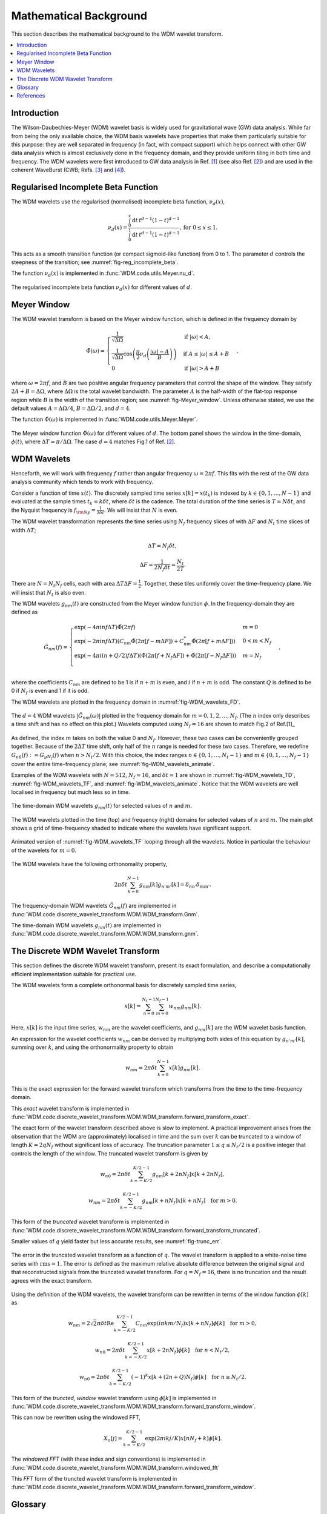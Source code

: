 =======================
Mathematical Background
=======================

This section describes the mathematical background to the WDM wavelet transform.



.. contents::
   :local:



Introduction
------------

The Wilson-Daubechies-Meyer (WDM) wavelet basis is widely used for gravitational wave (GW) data analysis.
While far from being the only available choice, the WDM basis wavelets have properties that make 
them particularly suitable for this purpose: they are well separated in frequency (in fact, with
compact support) which helps connect with other GW data analysis which is almost exclusively done 
in the frequency domain, and they provide uniform tiling in both time and frequency.
The WDM wavelets were first introduced to GW data analysis in Ref. [1]_ (see also Ref. [2]_) and are used in 
the coherent WaveBurst (CWB; Refs. [3]_ and [4]_).



Regularised Incomplete Beta Function
------------------------------------

The WDM wavelets use the regularised (normalised) incomplete
beta function, :math:`\nu_d(x)`,

.. math::
   :name: eq:reg_incomplete_beta

   \nu_d(x) = \frac{ \int_0^x \mathrm{d}t \, t^{d-1} (1 - t)^{d-1} }
                         { \int_0^1 \mathrm{d}t \, t^{d-1} (1 - t)^{d-1} } ,
                         \mathrm{for}\; 0\leq x\leq 1.

This acts as a smooth transition function (or compact sigmoid-like function) from 0 to 1.
The parameter :math:`d` controls the steepness of the transition; see :numref:`fig-reg_incomplete_beta`.

The function :math:`\nu_d(x)` is implemented in :func:`WDM.code.utils.Meyer.nu_d`.

.. _fig-reg_incomplete_beta:

.. figure:: ../figures/reg_incomplete_beta.png
   :alt: reg_incomplete_beta
   :align: center
   :width: 70%

   The regularised incomplete beta function :math:`\nu_d(x)` for different values of :math:`d`.



Meyer Window
------------

The WDM wavelet transform is based on the Meyer window function, which is 
defined in the frequency domain by

.. math::
   :name: eq:Meyer_window

    \tilde{\Phi}(\omega) = \begin{cases}
        \frac{1}{\sqrt{\Delta\Omega}} & \text{if } |\omega| < A, \\
        \frac{1}{\sqrt{\Delta\Omega}} \cos\left(\frac{\pi}{2}\nu_d\left(\frac{|\omega| -
         A}{B}\right)\right) & \text{if } A \leq |\omega| \leq A + B \\
        0 & \text{if } |\omega| > A + B
    \end{cases} ,

where :math:`\omega=2\pi f`, and :math:`B` are two positive angular frequency parameters that control the shape of the window.
They satisfy :math:`2A + B = \Delta\Omega`, where :math:`\Delta\Omega` is the total wavelet bandwidth.
The parameter :math:`A` is the half-width of the flat-top response region while :math:`B` is the width of the transition region;
see :numref:`fig-Meyer_window`.
Unless otherwise stated, we use the default values :math:`A=\Delta \Omega/4`, :math:`B=\Delta \Omega/2`, and :math:`d=4`.

The function :math:`\tilde{\Phi}(\omega)` is implemented in :func:`WDM.code.utils.Meyer.Meyer`.

.. _fig-Meyer_window:

.. figure:: ../figures/Meyer_window.png
   :alt: Meyer_window
   :align: center
   :width: 90%

   The Meyer window function :math:`\tilde{\Phi}(\omega)` for different values of :math:`d`.
   The bottom panel shows the window in the time-domain, :math:`\phi(t)`, 
   where :math:`\Delta T = \pi/\Delta \Omega`. The case :math:`d=4` matches Fig.1 of Ref. [2]_.



WDM Wavelets
------------

Henceforth, we will work with frequency :math:`f` rather than angular frequency :math:`\omega=2\pi f`. 
This fits with the rest of the GW data analysis community which tends to work with frequency.

Consider a function of time :math:`x(t)`. 
The discretely sampled time series :math:`x[k]=x(t_k)` is indexed by :math:`k\in\{0, 1, \ldots, N-1\}` 
and evaluated at the sample times :math:`t_k=k\delta t`, where :math:`\delta t` is the cadence.
The total duration of the time series is :math:`T=N\delta t`, 
and the Nyquist frequency is :math:`f_{\rm Ny}=\frac{1}{2\delta t}`.
We will insist that :math:`N` is even.

The WDM wavelet transformation represents the time series using :math:`N_f` frequency slices of with :math:`\Delta F`
and :math:`N_t` time slices of width :math:`\Delta T`; 

.. math::
   :name: eq:DeltaT

   \Delta T = N_f \delta t ,

.. math::
   :name: eq:DeltaF

   \Delta F = \frac{1}{2 N_f \delta t} = \frac{N_t}{2T} .

There are :math:`N=N_t N_f` cells, each with area :math:`\Delta T \Delta F = \frac{1}{2}`.
Together, these tiles uniformly cover the time–frequency plane.
We will insist that :math:`N_t` is also even.

The WDM wavelets :math:`g_{nm}(t)` are constructed from the Meyer window function :math:`\phi`. 
In the frequency-domain they are defined as

.. math::
   :name: eq:Gnm

    \tilde{G}_{nm}(f) = \begin{cases}
        \exp(-4\pi i n f \Delta T) \tilde{\Phi}(2\pi f) & m=0 \\
        \exp(-2\pi i n f \Delta T) \left( C_{nm}\tilde{\Phi}(2\pi [f-m\Delta F])
        +C^*_{nm}\tilde{\Phi}(2\pi [f+m\Delta F]) \right) & 0<m<N_f \\
        \exp(-4\pi i (n+Q/2) f \Delta T) \left( \tilde{\Phi}(2\pi [f+N_f\Delta F]) + 
        \tilde{\Phi}(2\pi [f-N_f\Delta F]) \right) & m=N_f \\
    \end{cases} ,

where the coefficients :math:`C_{nm}` are defined to be 1 is if :math:`n+m` 
is even, and :math:`i` if :math:`n+m` is odd.
The constant :math:`Q` is defined to be 0 if :math:`N_f` is even and 1 if it is odd.

The WDM wavelets are plotted in the frequency domain in :numref:`fig-WDM_wavelets_FD`.

.. _fig-WDM_wavelets_FD:

.. figure:: ../figures/Gnm_spectra.png
   :alt: Gnm_spectra
   :align: center
   :width: 70%

   The :math:`d=4` WDM wavelets :math:`|\tilde{G}_{nm}(\omega)|` plotted in the frequency domain for 
   :math:`m=0, 1, 2,\ldots,N_f`. (The :math:`n` index only describes a time shift and has no effect on 
   this plot.) Wavelets computed using :math:`N_f=16` are shown to match Fig.2 of Ref.[1]_

As defined, the index :math:`m` takes on both the value 0 and :math:`N_f`.
However, these two cases can be conveniently grouped together.
Because of the :math:`2\Delta T` time shift, only half of the :math:`n` range is needed for these two cases.
Therefore, we redefine :math:`G_{n0}(f):=G_{gN_f}(f)` when :math:`n>N_t/2`.
With this choice, the index ranges :math:`n\in\{0,1,\ldots,N_t-1\}` and :math:`m\in\{0,1,\ldots,N_f-1\}`
cover the entire time-frequency plane; see :numref:`fig-WDM_wavelets_animate`.

Examples of the WDM wavelets with :math:`N=512`, :math:`N_f=16`, and :math:`\delta t=1`
are shown in :numref:`fig-WDM_wavelets_TD`, :numref:`fig-WDM_wavelets_TF`, and :numref:`fig-WDM_wavelets_animate`.
Notice that the WDM wavelets are well localised in frequency but much less so in time.

.. _fig-WDM_wavelets_TD:

.. figure:: ../figures/gnm_wavelets.png
   :alt: gnm_wavelets
   :align: center
   :width: 70%

   The time-domain WDM wavelets :math:`g_{nm}(t)` for selected values of :math:`n` and :math:`m`.

.. _fig-WDM_wavelets_TF:

.. figure:: ../figures/wavelets_TF.png
   :alt: wavelets_TF
   :align: center
   :width: 90%

   The WDM wavelets plotted in the time (top) and frequency (right) domains for selected values of :math:`n` and :math:`m`.
   The main plot shows a grid of time-frequency shaded to indicate where the wavelets have significant support.

.. _fig-WDM_wavelets_animate:

.. figure:: ../figures/wavelet_animation.gif
   :alt: wavelet_animation
   :align: center
   :width: 90%

   Animated version of :numref:`fig-WDM_wavelets_TF` looping through all the wavelets. 
   Notice in particular the behaviour of the wavelets for :math:`m=0`.

The WDM wavelets have the following orthonomality property,

.. math::
   :name: eq:orthonorm

   2 \pi \delta t \sum_{k=0}^{N-1} g_{nm}[k] g_{n'm'}[k] = \delta_{nn'} \delta_{mm'} .

The frequency-domain WDM wavelets :math:`\tilde{G}_{nm}(f)` are implemented in 
:func:`WDM.code.discrete_wavelet_transform.WDM.WDM_transform.Gnm`.

The time-domain WDM wavelets :math:`g_{nm}(t)` are implemented in 
:func:`WDM.code.discrete_wavelet_transform.WDM.WDM_transform.gnm`.



The Discrete WDM Wavelet Transform
----------------------------------

This section defines the discrete WDM wavelet transform, present its exact formulation, and describe a 
computationally efficient implementation suitable for practical use.

The WDM wavelets form a complete orthonormal basis for discretely sampled time series,

.. math::
   :name: waveletexpansion

   x[k] = \sum_{n=0}^{N_t-1} \sum_{m=0}^{N_f-1} w_{nm} g_{nm}[k] .

Here, :math:`x[k]` is the input time series, :math:`w_{nm}` are the wavelet coefficients, and :math:`g_{nm}[k]` are the 
WDM wavelet basis function.

An expression for the wavelet coefficients :math:`w_{nm}` can be derived by multiplying both sides of this
equation by :math:`g_{n'm'}[k]`, summing over :math:`k`, and using the orthonormality property to obtain

.. math::
   :name: eq:wavelet_transform_exact

   w_{nm} = 2\pi \delta t\sum_{k=0}^{N-1} x[k] g_{nm}[k] .

This is the exact expression for the forward wavelet transform which transforms from the time 
to the time-frequency domain. 

This *exact* wavelet transform is implemented in
:func:`WDM.code.discrete_wavelet_transform.WDM.WDM_transform.forward_transform_exact`.

The exact form of the wavelet transform described above is slow to implement.
A practical improvement arises from the observation that the WDM are (approximately) localised in time
and the sum over :math:`k` can be truncated to a window of length :math:`K=2qN_f` without
significant loss of accuracy.
The truncation parameter :math:`1\leq q\leq N_t/2` is a positive integer that controls the length of the window.
The truncated wavelet transform is given by

.. math::

   w_{n0} = 2\pi\delta t\sum_{k=-K/2}^{K/2-1} 
                                    g_{nm}[k + 2 n N_f] x[k + 2 n N_f] ,

.. math::

   w_{nm} = 2\pi\delta t\sum_{k=-K/2}^{K/2-1} 
                                    g_{nm}[k + n N_f] x[k + n N_f] 
                                    \quad \mathrm{for} \; m>0.  

This form of the *truncated* wavelet transform is implemented in
:func:`WDM.code.discrete_wavelet_transform.WDM.WDM_transform.forward_transform_truncated`.

Smaller values of :math:`q` yield faster but less accurate results, see :numref:`fig-trunc_err`.

.. _fig-trunc_err:

.. figure:: ../figures/trunc_err.png
   :alt: trunc_err
   :align: center
   :width: 70%

   The error in the truncated wavelet transform as a function of :math:`q`.
   The wavelet transform is applied to a white-noise time series with :math:`\mathrm{rms}=1`.
   The error is defined as the maximum relative absolute difference between the original signal and 
   that reconstructed signals from the truncated wavelet transform. 
   For :math:`q=N_f=16`, there is no truncation and the result agrees with the exact transform.

Using the definition of the WDM wavelets, the wavelet transform can be rewritten in terms of the window 
function :math:`\phi[k]` as

.. math::

   w_{nm} = 2\sqrt{2}\pi\delta t \mathrm{Re} \sum_{k=-K/2}^{K/2-1} 
                            C_{nm} \exp(i\pi km/N_f) 
                            x[k+nN_f] \phi[k] \quad \mathrm{for}\; m>0,

.. math::

   w_{n0} = 2\pi\delta t\sum_{k=-K/2}^{K/2-1} 
                            x[k+2nN_f] \phi[k] \quad \mathrm{for}\; n<N_t/2,

.. math::

   w_{n0} = 2\pi\delta t\sum_{k=-K/2}^{K/2-1} (-1)^k x[k+(2n+Q)N_f]
                            \phi[k] \quad \mathrm{for}\; n\geq N_t/2.

This form of the *truncted, window* wavelet transform using :math:`\phi[k]` is implemented in
:func:`WDM.code.discrete_wavelet_transform.WDM.WDM_transform.forward_transform_window`.

This can now be rewritten using the windowed FFT,

.. math::

   X_n[j] = \sum_{k=-K/2}^{K/2-1} \exp(2\pi i kj/K) x[nN_f+k] \phi[k] .

The *windowed FFT* (with these index and sign conventions) is implemented in
:func:`WDM.code.discrete_wavelet_transform.WDM.WDM_transform.windowed_fft`


This *FFT* form of the truncted wavelet transform is implemented in
:func:`WDM.code.discrete_wavelet_transform.WDM.WDM_transform.forward_transform_window`.



 
Glossary 
--------

- :math:`t`: Time (e.g. seconds).
- :math:`f`: Frequency (e.g. Hertz).
- :math:`\omega`: Angular frequency (e.g. radians/second). Defined as :math:`\omega=2\pi f`.
- :math:`\delta t`: Time series cadence (seconds). Named ``dt`` in :func:`WDM_transform <WDM.code.discrete_wavelet_transform.WDM.WDM_transform>`. 
- :math:`f_{\rm Ny}`: Nyquist frequency, or the maximum frequency (Hertz). Defined as :math:`f_{\rm Ny}=\frac{1}{2 \delta t}`. Named ``f_Ny`` in :func:`WDM_transform <WDM.code.discrete_wavelet_transform.WDM.WDM_transform>`. 
- :math:`A`: With of flat-top response in the Meyer window (radians/second). Named ``A`` in :func:`WDM_transform <WDM.code.discrete_wavelet_transform.WDM.WDM_transform>`. 
- :math:`B`: With of transition region in the Meyer window (radians/second). Named ``B`` in :func:`WDM_transform <WDM.code.discrete_wavelet_transform.WDM.WDM_transform>`. 
- :math:`\Delta \Omega`: Angular frequency resolution of the wavelets (radians/second). Satisfies :math:`\Delta \Omega = 2A + B`. Named ``dOmega`` in :func:`WDM_transform <WDM.code.discrete_wavelet_transform.WDM.WDM_transform>`. 
- :math:`\Delta F`: Frequency resolution of the wavelets (Hertz). Satisfies :math:`\Delta F = \frac{\Delta \Omega}{2\pi}`. Named ``dF`` in :func:`WDM_transform <WDM.code.discrete_wavelet_transform.WDM.WDM_transform>`. 
- :math:`\Delta T`: Time resolution of the wavelets (seconds). Satisfies :math:`\Delta T \Delta F= \frac{1}{2}`. Named ``dT`` in :func:`WDM_transform <WDM.code.discrete_wavelet_transform.WDM.WDM_transform>`. 
- :math:`d`: Steepness parameter for the Meyer window. Named ``d`` in :func:`WDM_transform <WDM.code.discrete_wavelet_transform.WDM.WDM_transform>`. 
- :math:`q`: Truncation parameter for the Meyer window. Named ``q`` in :func:`WDM_transform <WDM.code.discrete_wavelet_transform.WDM.WDM_transform>`. 
- :math:`N_f`: Number of frequency bands for the wavelets. Named ``N_f`` in :func:`WDM_transform <WDM.code.discrete_wavelet_transform.WDM.WDM_transform>`. 
- :math:`N_t`: Number of time bands for the wavelets, must be even. Named ``N_t`` in :func:`WDM_transform <WDM.code.discrete_wavelet_transform.WDM.WDM_transform>`. 
- :math:`N`: Number of points in the time series. Satisfies :math:`N = N_t N_f`. Named ``N`` in :func:`WDM_transform <WDM.code.discrete_wavelet_transform.WDM.WDM_transform>`.
- :math:`T`: Duration of the time series (seconds). Satisfies :math:`T = N \delta t`. Named ``T`` in :func:`WDM_transform <WDM.code.discrete_wavelet_transform.WDM.WDM_transform>`.
- :math:`Q`: Parity of the number of frequency bands :math:`N_f`. This is 0 if :math:`N_f` is even, and 1 if it is odd. Named ``Q`` in :func:`WDM_transform <WDM.code.discrete_wavelet_transform.WDM.WDM_transform>`.
- :math:`n`: Time index for the wavelets. In the range :math:`n\in\{0,1,\ldots, N_t-1\}`.
- :math:`m`: Frequency index for the wavelets. In the range :math:`m\in\{0,1,\ldots, N_f\}`.
- :math:`x[k]`: Time series data, where :math:`k\in\{0,1,\ldots,N-1\}` indexes the time.
- :math:`\tilde{\Phi}(\omega)`: Meyer window function.
- :math:`\phi(t)`: Time-domain Meyer window, defined as the inverse Fourier transform of :math:`\tilde{\Phi}(\omega)`.
- :math:`\tilde{G}_{nm}(\omega)`: Frequency-domain WDM wavelet.
- :math:`g_{nm}(t)`: Time-domain WDM wavelet, defined as the inverse Fourier transform of :math:`\tilde{G}_{nm}(\omega)`.
- :math:`w_{nm}`: The wavelet coefficients.
   


References
----------

.. [1] V. Necula, S. Klimenko and G. Mitselmakher, *Transient analysis with fast Wilson-Daubechies time-frequency transform*, Journal of Physics: Conference Series 363 012032, 2012.  
       `DOI 10.1088/1742-6596/363/1/012032 <https://iopscience.iop.org/article/10.1088/1742-6596/363/1/012032>`_

.. [2] N. J. Cornish, *Time-Frequency Analysis of Gravitational Wave Data*, Physical Review D 102 124038, 2020.  
       `arXiv:2009.00043 <https://arxiv.org/abs/2009.00043>`_

.. [3] S. Klimenko, S. Mohanty, M. Rakhmanov & G. Mitselmakher, *Constraint likelihood analysis for a network of gravitational wave detectors*, Physical Review D 72, 122002, 2005.
       `arXiv:gr-qc/0508068 <https://arxiv.org/abs/gr-qc/0508068>`_

.. [4] S. Klimenko *et al.*, *Method for detection and reconstruction of gravitational wave transients with networks of advanced detectors*, Physical Review D 93, 042004, 2016.
       `arXiv:1511.05999 <https://arxiv.org/abs/1511.05999>`_